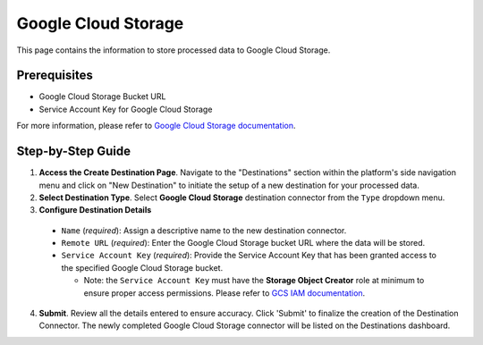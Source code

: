 Google Cloud Storage
====================

This page contains the information to store processed data to Google Cloud Storage.

Prerequisites
--------------

- Google Cloud Storage Bucket URL
- Service Account Key for Google Cloud Storage

For more information, please refer to `Google Cloud Storage documentation <https://cloud.google.com/storage/docs>`__.

Step-by-Step Guide
-------------------

.. image:: imgs/Destination-Google-Cloud.png
  :alt: Destination Connector Google Cloud Storage

1. **Access the Create Destination Page**. Navigate to the "Destinations" section within the platform's side navigation menu and click on "New Destination" to initiate the setup of a new destination for your processed data.

2. **Select Destination Type**. Select **Google Cloud Storage** destination connector from the ``Type`` dropdown menu.

3. **Configure Destination Details**

  - ``Name`` (*required*): Assign a descriptive name to the new destination connector.
  - ``Remote URL`` (*required*): Enter the Google Cloud Storage bucket URL where the data will be stored.
  - ``Service Account Key`` (*required*): Provide the Service Account Key that has been granted access to the specified Google Cloud Storage bucket.

    - Note: the ``Service Account Key`` must have the **Storage Object Creator** role at minimum to ensure proper access permissions. Please refer to `GCS IAM documentation <https://cloud.google.com/storage/docs/access-control/iam>`__.

4. **Submit**. Review all the details entered to ensure accuracy. Click 'Submit' to finalize the creation of the Destination Connector. The newly completed Google Cloud Storage connector will be listed on the Destinations dashboard.
